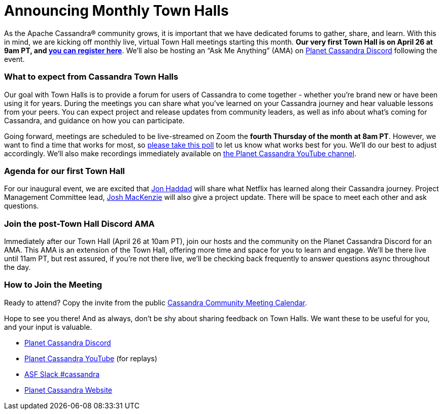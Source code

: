 = Announcing Monthly Town Halls
:page-layout: single-post
:page-role: blog-post
:page-post-date: April 19, 2023
:page-post-author: The Apache Cassandra Community
:description: Announcement of monthly virtual town halls.
:keywords: 

As the Apache Cassandra® community grows, it is important that we have dedicated forums to gather, share, and learn. With this in mind, we are kicking off monthly live, virtual Town Hall meetings starting this month. **Our very first Town Hall is on April 26 at 9am PT, and https://www.meetup.com/cassandra-global/events/292858262/[you can register here^]**. We’ll also be hosting an “Ask Me Anything” (AMA) on https://discord.com/invite/Ut8YctQWac[Planet Cassandra Discord^] following the event.

### What to expect from Cassandra Town Halls

Our goal with Town Halls is to provide a forum for users of Cassandra to come together - whether you’re brand new or have been using it for years. During the meetings you can share what you’ve learned on your Cassandra journey and hear valuable lessons from your peers. You can expect project and release updates from community leaders, as well as  info about what’s coming for Cassandra, and guidance on how you can participate. 

Going forward, meetings are scheduled to be live-streamed on Zoom the **fourth Thursday of the month at 8am PT**. However, we want to find a time that works for most, so https://calendly.com/d/z2m-jps-68c/may-cassandra-town-hall-virtual-meeting[please take this poll^] to let us know what works best for you. We’ll do our best to adjust accordingly. We’ll also make recordings immediately available on https://www.youtube.com/@PlanetCassandra/streams[the Planet Cassandra YouTube channel^]. 

### Agenda for our first Town Hall

For our inaugural event, we are  excited that https://www.linkedin.com/in/rustyrazorblade/[Jon Haddad^] will share what Netflix has learned along their Cassandra journey. Project Management Committee lead, https://www.linkedin.com/in/josh-mckenzie-59b38b14/[Josh MacKenzie^] will also give a project update. There will be space to meet each other and ask questions.

### Join the post-Town Hall Discord AMA

Immediately after our Town Hall (April 26 at 10am PT), join our hosts and the community on the Planet Cassandra Discord for an AMA. This AMA is an extension of the Town Hall, offering more time and space for you to learn and engage. We’ll be there live until 11am PT,  but rest assured, if you’re not there live, we’ll be checking back frequently to answer questions async throughout the day.

### How to Join the Meeting

Ready to attend? Copy the invite from the public https://calendar.google.com/calendar/u/0?cid=a2w5cHVoZ2s3cXRkdXFhdHRlOHRmZDVtcHNAZ3JvdXAuY2FsZW5kYXIuZ29vZ2xlLmNvbQ[Cassandra Community Meeting Calendar^]. 

Hope to see you there! And as always, don’t be shy about sharing feedback on Town Halls. We want these to be useful for you, and your input is valuable.

* https://discord.gg/Ut8YctQWac[Planet Cassandra Discord^]
* https://www.youtube.com/@PlanetCassandra/streams[Planet Cassandra YouTube^] (for replays)
* https://bit.ly/3Aez8nx[ASF Slack #cassandra^]
* https://planetcassandra.org/[Planet Cassandra Website^]
